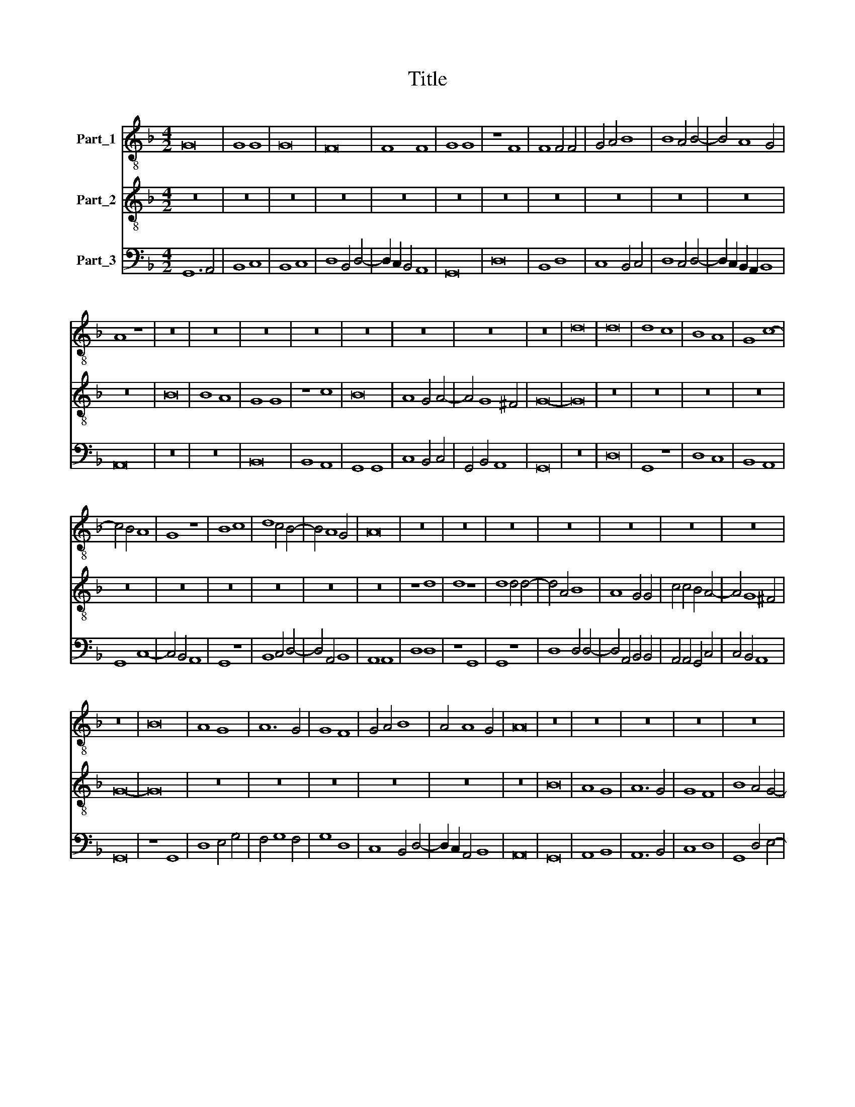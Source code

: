X:1
T:Title
%%score 1 2 3
L:1/8
M:4/2
K:F
V:1 treble-8 nm="Part_1"
V:2 treble-8 nm="Part_2"
V:3 bass nm="Part_3"
V:1
 G16 | G8 G8 | G16 | F16 | F8 F8 | G8 G8 | z8 F8 | F8 F4 F4 | G4 A4 B8 | B8 A4 B4- | B4 A8 G4 | %11
 A8 z8 | z16 | z16 | z16 | z16 | z16 | z16 | z16 | z16 | d16 | d16 | d8 c8 | B8 A8 | G8 c8- | %25
 c4 B4 A8 | G8 z8 | B8 c8 | d8 c4 B4- | B4 A8 G4 | A16 | z16 | z16 | z16 | z16 | z16 | z16 | z16 | %38
 z16 | B16 | A8 G8 | A12 G4 | G8 F8 | G4 A4 B8 | A4 A8 G4 | A16 | z16 | z16 | z16 | z16 | z16 | %51
 z16 | A16 | d8 d8- | d4 c4 B8 | A16 | A8 G8 | A8 c8 | B4 A8 G4 | A16 | z8 d8- | d4 c4 B8 | A8 G8 | %63
 z8 B8 | c8 d8 | c8 B4 c4- | c4 B8 A4 | B16 | B8 B8 | B8 B8 | G4 A4 B4 A4- | A4 G8 ^F4 | G16 | %73
 z16 | z16 | z16 | A16 | d16 | d8 c8 | B8 B4 c4- | c4 B8 A4 | B16 | z8 d8- | d8 d8 | c8 B8 | %85
 c8 B4 A4 | B4 c6 B2 A4- | A4 G8 F4 | G16 | z8 D8 | D12 E4 | F8 G8- | G8 F8 | G4 A4 B8 | A4 A8 G4 | %95
 A16 | z8 d8 | d16 | c8 B4 c4- | c4 B4 A4 B4- | B4 A4 G4 A4- | A4 G4 F4 G4 | z4 F4 G4 A4 | %103
 B4 G4 A4 B4 | c4 A4 B4 c4 | d6 c2 B4 A4 | B4 A4 G4 z4 | F4 G4 A4 B4- | B4 A8 G4 | A8 A8 | z8 d8- | %111
 d8 d8- | d8 c8 | B8 B8 | A16 | d12 c4 | B8 A4 B4- | B4 A4 G4 A4- | A4 G8 F4 | G16 |] %120
V:2
 z16 | z16 | z16 | z16 | z16 | z16 | z16 | z16 | z16 | z16 | z16 | z16 | B16 | B8 A8 | G8 G8 | %15
 z8 c8 | B16 | A8 G4 A4- | A4 G8 ^F4 | G16- | G16 | z16 | z16 | z16 | z16 | z16 | z16 | z16 | z16 | %29
 z16 | z16 | z8 d8 | d8 z8 | d8 d4 d4- | d4 A4 B8 | A8 G4 G4 | c4 c4 B4 A4- | A4 G8 ^F4 | G16- | %39
 G16 | z16 | z16 | z16 | z16 | z16 | z16 | B16 | A8 G8 | A12 G4 | G8 F8 | B8 A4 G4- | G4 F4 E8 | %52
 D16 | A16 | G8 G8 | F16 | F8 D8 | E12 F4 | G4 E8 D4 | E16 | F8 A8- | A4 G4 F8- | F4 E4 D4 G4- | %63
 G4 ^F4 G8 | E8 D4 F4 | E4 G4 F4 G4- | G4 F8 E4 | F16 | z16 | z16 | z16 | z16 | z16 | A4 A4 B8 | %74
 A4 G4 F4 G4- | G4 F4 E8 | D8 z8 | A8 G8 | A8 G8 | F12 G4- | G4 F8 E4 | F16 | (F8 A8) | B8 A8 | %84
 G4 G8 F4 | G8 F8 | G4 A6 G2 F4- | F2 E2 D8 C4 | D16 | G16 | F12 E2 D2 | C8 D8- | D4 E4 F6 D2 | %93
 E4 E4 F8 | F4 E8 D4 | E16 | F8 A8- | A8 G8 | A8 F4 G4 | A4 F4 E4 F4 | G4 E4 D4 E4 | F4 D4 C4 D4 | %102
 E4 D8 E4 | F4 C4 E4 F4 | G4 D4 F4 G4 | A4 B4 G4 D4 | F6 E2 D4 E4 | C4 D4 F4 D4 | C4 E8 D4 | E16 | %110
 F8 A8- | A8 A8 | G4 G8 F4 | G16 | F12 E4 | F4 G4 A8 | F8 E4 F4 | F6 E2 D4 E4 | E4 D8 C4 | D16 |] %120
V:3
 G,,12 A,,4 | B,,8 C,8 | B,,8 C,8 | D,8 B,,4 D,4- | D,2 C,2 B,,4 A,,8 | G,,16 | D,16 | B,,8 D,8 | %8
 C,8 B,,4 C,4 | D,8 C,4 D,4- | D,2 C,2 B,,2 A,,2 B,,8 | A,,16 | z16 | z16 | B,,16 | B,,8 A,,8 | %16
 G,,8 G,,8 | C,8 B,,4 C,4 | G,,4 B,,4 A,,8 | G,,16 | z16 | D,16 | G,,8 z8 | D,8 C,8 | B,,8 A,,8 | %25
 G,,8 C,8- | C,4 B,,4 A,,8 | G,,8 z8 | B,,8 C,4 D,4- | D,4 A,,4 B,,8 | A,,8 A,,8 | D,8 D,8 | %32
 z8 G,,8 | G,,8 z8 | D,8 D,4 D,4- | D,4 A,,4 B,,4 B,,4 | A,,4 A,,4 G,,4 C,4 | C,4 B,,4 A,,8 | %38
 G,,16 | z8 G,,8 | D,8 E,4 G,4 | F,4 G,8 F,4 | G,8 D,8 | C,8 B,,4 D,4- | D,2 C,2 A,,4 B,,8 | %45
 A,,16 | G,,16 | A,,8 B,,8 | A,,12 B,,4 | C,8 D,8 | G,,8 D,4 E,4- | E,4 D,4 D,4 C,4 | D,16- | %53
 D,16 | G,,16 | D,8 D,8- | D,4 C,4 B,,8 | A,,8 A,,4 A,,4 | G,,4 A,,4 B,,4 B,,4 | A,,16 | D,16 | %61
 z8 D,8- | D,4 C,4 B,,8 | A,,8 G,,8 | z8 B,,8 | C,4 C,4 D,4 C,4- | C,2 D,2 B,,4 C,8 | B,,16 | %68
 G,,8 G,,8- | G,,4 A,,4 B,,8 | C,8 B,,4 C,4 | B,,4 G,,4 A,,8 | G,,8 z8 | D,4 D,4 G,8 | %74
 F,4 E,4 D,4 E,4- | E,4 D,4 D,4 ^C,4 | D,16 | D,8 G,,8 | D,8 E,4 C,4 | D,4 B,,8 E,4- | %80
 E,2 D,2 C,2 B,,2 C,8 | B,,16 | D,16 | G,,8 D,8 | E,4 C,4 D,8 | C,8 D,6 C,2 | B,,4 A,,8 D,4- | %87
 D,2 C,2 B,,4 A,,8 | G,,16- | G,,16 | B,,8 B,,8 | A,,8 G,,8 | B,,4 C,4 D,8 | C,4 C,4 B,,4 D,4- | %94
 D,2 C,2 A,,4 B,,8 | A,,16 | D,8 D,8- | D,4 C,4 B,,8 | A,,8 D,4 C,4 | A,,4 B,,4 C,4 B,,4 | %100
 G,,4 A,,4 B,,4 G,,4 | F,,4 G,,4 A,,4 G,,4 | C,4 z4 B,,4 C,4 | D,4 E,4 C,4 D,4 | E,4 F,4 D,4 E,4 | %105
 F,4 G,8 F,4 | D,6 C,2 B,,4 A,,4- | A,,4 G,,4 F,,4 G,,4 | A,,4 C,4 B,,8 | A,,16 | D,16 | D,12 C,4 | %112
 (B,,8 A,,8) | G,,16 | D,12 C,4 | (B,,8 A,,8) | D,8 C,4 B,,4 | D,6 C,2 B,,4 A,,4 | B,,4 G,,4 A,,8 | %119
 G,,16 |] %120

